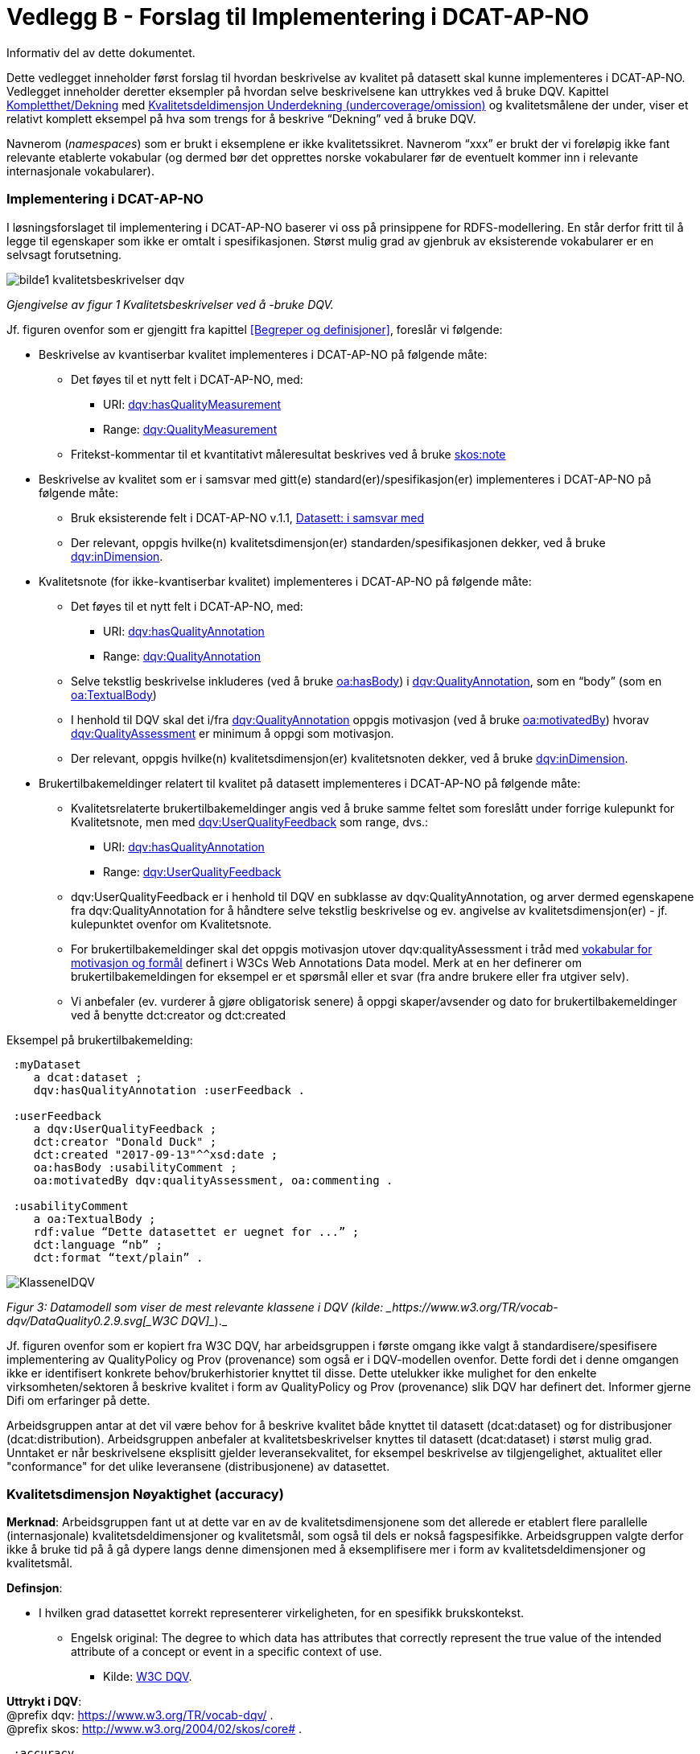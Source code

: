 [[vedleggB,vedlegg B]]

= Vedlegg B - Forslag til Implementering i DCAT-AP-NO
Informativ del av dette dokumentet.

Dette vedlegget inneholder først forslag til hvordan beskrivelse av kvalitet på datasett skal kunne implementeres i DCAT-AP-NO. Vedlegget inneholder deretter eksempler på hvordan selve beskrivelsene kan uttrykkes ved å bruke DQV. Kapittel <<Kompletthet/Dekning>> med <<Underdekning>> og kvalitetsmålene der under, viser et relativt komplett eksempel på hva som trengs for å beskrive “Dekning” ved å bruke DQV.

Navnerom (_namespaces_) som er brukt i eksemplene er ikke kvalitetssikret. Navnerom “xxx” er brukt der vi foreløpig ikke fant relevante etablerte vokabular (og dermed bør det opprettes norske vokabularer før de eventuelt kommer inn i relevante internasjonale vokabularer).

=== Implementering i DCAT-AP-NO

I løsningsforslaget til implementering i DCAT-AP-NO baserer vi oss på  prinsippene for RDFS-modellering. En står derfor fritt til å legge til egenskaper som ikke er omtalt i spesifikasjonen. Størst mulig grad av gjenbruk av eksisterende vokabularer er en selvsagt forutsetning.

image::images/bilde1_kvalitetsbeskrivelser_dqv.jpg[]
_Gjengivelse av figur 1 Kvalitetsbeskrivelser ved å -bruke DQV._

Jf. figuren ovenfor som er gjengitt fra kapittel <<Begreper og definisjoner>>, foreslår vi følgende:

 * Beskrivelse av kvantiserbar kvalitet implementeres i DCAT-AP-NO på følgende måte:
 ** Det føyes til et nytt felt i DCAT-AP-NO, med:
 *** URI: https://www.w3.org/TR/vocab-dqv/#dqv:hasQualityMeasurement[dqv:hasQualityMeasurement]
 *** Range: https://www.w3.org/TR/vocab-dqv/#dqv:QualityMeasurement[dqv:QualityMeasurement]
 ** Fritekst-kommentar til et kvantitativt måleresultat beskrives ved å bruke https://www.w3.org/2009/08/skos-reference/skos.html#note[skos:note]
 * Beskrivelse av kvalitet som er i samsvar med gitt(e) standard(er)/spesifikasjon(er) implementeres i DCAT-AP-NO på følgende måte:
 ** Bruk eksisterende felt i DCAT-AP-NO v.1.1, https://doc.difi.no/dcat-ap-no/#datasett-i-samsvar-med[Datasett: i samsvar med]
 ** Der relevant, oppgis hvilke(n) kvalitetsdimensjon(er) standarden/spesifikasjonen dekker, ved å bruke https://www.w3.org/TR/vocab-dqv/#dqv:inDimension[dqv:inDimension].
 * Kvalitetsnote (for ikke-kvantiserbar kvalitet) implementeres i DCAT-AP-NO på følgende måte:
 ** Det føyes til et nytt felt i DCAT-AP-NO, med:
 *** URI: https://www.w3.org/TR/vocab-dqv/#dqv:hasQualityAnnotation[dqv:hasQualityAnnotation]
 *** Range: https://www.w3.org/TR/vocab-dqv/#dqv:QualityAnnotation[dqv:QualityAnnotation]
 ** Selve tekstlig beskrivelse inkluderes (ved å bruke https://www.w3.org/TR/annotation-vocab/#hasbody[oa:hasBody]) i https://www.w3.org/TR/vocab-dqv/#dqv:QualityAnnotation[dqv:QualityAnnotation], som en “body” (som en https://www.w3.org/TR/annotation-vocab/#textualbody[oa:TextualBody])
 ** I henhold til DQV skal det i/fra https://www.w3.org/TR/vocab-dqv/#dqv:QualityAnnotation[dqv:QualityAnnotation] oppgis motivasjon (ved å bruke https://www.w3.org/TR/annotation-vocab/#motivatedby[oa:motivatedBy]) hvorav https://www.w3.org/TR/vocab-dqv/#dqv:qualityAssessment[dqv:QualityAssessment] er minimum å oppgi som motivasjon.
 ** Der relevant, oppgis hvilke(n) kvalitetsdimensjon(er) kvalitetsnoten dekker, ved å bruke https://www.w3.org/TR/vocab-dqv/#dqv:inDimension[dqv:inDimension].
 * Brukertilbakemeldinger relatert til kvalitet på datasett implementeres i DCAT-AP-NO på følgende måte:

 ** Kvalitetsrelaterte brukertilbakemeldinger angis ved å bruke samme feltet som foreslått under forrige kulepunkt for Kvalitetsnote, men med https://www.w3.org/TR/vocab-dqv/#dqv:UserQualityFeedback[dqv:UserQualityFeedback] som range, dvs.:
 *** URI: https://www.w3.org/TR/vocab-dqv/#dqv:hasQualityAnnotation[dqv:hasQualityAnnotation]
 *** Range: https://www.w3.org/TR/vocab-dqv/#dqv:UserQualityFeedback[dqv:UserQualityFeedback]
 ** dqv:UserQualityFeedback er i henhold til DQV en subklasse av dqv:QualityAnnotation, og arver dermed egenskapene fra dqv:QualityAnnotation for å håndtere selve tekstlig beskrivelse og ev. angivelse av kvalitetsdimensjon(er) - jf. kulepunktet ovenfor om Kvalitetsnote.
 ** For brukertilbakemeldinger skal det oppgis motivasjon utover dqv:qualityAssessment i tråd med https://www.w3.org/TR/2016/CR-annotation-model-20160705/#motivation-and-purpose[vokabular for motivasjon og formål] definert i  W3Cs Web Annotations Data model. Merk at en her definerer om brukertilbakemeldingen for eksempel er et spørsmål eller et svar (fra andre brukere eller fra utgiver selv).
 ** Vi anbefaler (ev. vurderer å gjøre obligatorisk senere) å oppgi skaper/avsender og dato for brukertilbakemeldinger ved å benytte dct:creator og dct:created

Eksempel på brukertilbakemelding:
....
 :myDataset
    a dcat:dataset ;
    dqv:hasQualityAnnotation :userFeedback .

 :userFeedback
    a dqv:UserQualityFeedback ;
    dct:creator "Donald Duck" ;
    dct:created "2017-09-13"^^xsd:date ;
    oa:hasBody :usabilityComment ;
    oa:motivatedBy dqv:qualityAssessment, oa:commenting .

 :usabilityComment
    a oa:TextualBody ;
    rdf:value “Dette datasettet er uegnet for ...” ;
    dct:language “nb” ;
    dct:format “text/plain” .
....
image::images/KlasseneIDQV.png[]

_Figur 3: Datamodell som viser de mest relevante klassene i DQV (kilde: _https://www.w3.org/TR/vocab-dqv/DataQuality0.2.9.svg[_W3C DQV]__)._

Jf. figuren ovenfor som er kopiert fra W3C DQV, har arbeidsgruppen i første omgang ikke valgt å standardisere/spesifisere implementering av QualityPolicy og Prov (provenance) som også er i DQV-modellen ovenfor. Dette fordi det i denne omgangen ikke er identifisert konkrete behov/brukerhistorier knyttet til disse. Dette utelukker ikke mulighet for den enkelte virksomheten/sektoren å beskrive kvalitet i form av QualityPolicy og Prov (provenance) slik DQV har definert det. Informer gjerne Difi om erfaringer på dette.

Arbeidsgruppen antar at det vil være behov for å beskrive kvalitet både knyttet til datasett (dcat:dataset) og for distribusjoner (dcat:distribution). Arbeidsgruppen anbefaler at kvalitetsbeskrivelser knyttes til datasett (dcat:dataset) i størst mulig grad. Unntaket er når beskrivelsene eksplisitt gjelder leveransekvalitet, for eksempel beskrivelse av tilgjengelighet, aktualitet eller "conformance" for det ulike leveransene (distribusjonene) av datasettet.

[[Noyaktighet,Nøyaktighet]]

=== Kvalitetsdimensjon Nøyaktighet (accuracy)

*Merknad*: Arbeidsgruppen fant ut at dette var en av de kvalitetsdimensjonene som det allerede er etablert flere parallelle (internasjonale) kvalitetsdeldimensjoner og kvalitetsmål, som også til dels er nokså fagspesifikke. Arbeidsgruppen valgte derfor ikke å bruke tid på å gå dypere langs denne dimensjonen med å eksemplifisere mer i form av kvalitetsdeldimensjoner og kvalitetsmål.

*Definsjon*:

 * I hvilken grad datasettet korrekt representerer virkeligheten, for en spesifikk brukskontekst.
 ** Engelsk original: The degree to which data has attributes that correctly represent the true value of the intended attribute of a concept or event in a specific context of use.
 *** Kilde: https://www.w3.org/TR/vocab-dqv/#DimensionsOfISOIEC25012[W3C DQV].

*Uttrykt i DQV*:  +
@prefix dqv: <https://www.w3.org/TR/vocab-dqv/> . +
@prefix skos: <http://www.w3.org/2004/02/skos/core#> .
....
 :accuracy
    a dqv:Dimension ;
    skos:prefLabel “accuracy”@en ;
    skos:prefLabel “nøyaktighet”@nb ;
    skos:definition “the degree to which data has attributes that correctly represent the true value of the intended attribute of a concept or event in a specific context of use”@en .
....

[[Komplett,Kompletthet/Dekning]]
=== Kvalitetsdimensjon Kompletthet/Dekning (completeness/coverage)


*Merknad*: Arbeidsgruppen fant ut at dette er en av de kvalitetsdimensjonene som det er mulig å bli enig om noen få felles kvalitetsdeldimensjoner og der under kvalitetsmål.

*Merknad*: “Dekning” er bredere enn “Kompletthet” (completeness fra http://iso25000.com/index.php/en/iso-25000-standards/iso-25012[ISO/IEC 25012]). “Dekning” inkluderer bl.a. “Overdekning”. Termen “kompletthet” er allikevel tatt med fordi den allerede er tungt brukt i fagmiljøene.

*Definisjon*:

 * I hvilken grad datasettet inneholder forventede opplysninger, for en spesifikk brukskontekst.

*Uttrykt i DQV*:  +
@prefix dqv: <https://www.w3.org/TR/vocab-dqv/> . +
@prefix skos: <http://www.w3.org/2004/02/skos/core#> .

....
 :coverage
    a dqv:Dimension ;
    skos:prefLabel “coverage”@en ;
    skos:prefLabel “dekning”@nb ;
    skos:altLabel “kompletthet”@nb ;
    skos:definition “i hvilken grad datasettet inneholder forventede opplysninger, for en spesifikk brukskontekst”@nb .
....

[[Underdekning]]
==== Kvalitetsdeldimensjon Underdekning (undercoverage/omission)


*Merknad*: med noe redaksjonelt avvik tilsvarer dette ISO 19157:2013(E) Annex D.2.2.

*Definisjon*:

 * I hvilken grad det mangler elementer som forventes å være med, for en spesifikk brukskontekst.

*Uttrykt i DQV*:  +
@prefix dqv: <https://www.w3.org/TR/vocab-dqv/> . +
@prefix skos: <http://www.w3.org/2004/02/skos/core#> . +
@prefix xxx: <https://ikke.eksisterer.enda/pre_def_kvalitetsmaal/> ;  +
skos:note “antar at det blir etablert en oversikt over pre-definerte kvalitets(del)dimensjoner og kvalitetsmål som kan refereres med en URI”@nb .

....
 :undercoverage
    a dqv:Dimension ;
    skos:prefLabel “undercoverage”@en ;
    skos:prefLabel “underdekning”@nb ;
    skos:altLabel “omission”@en ;
    skos:definition “the degree to which required information is missing in a particular dataset”@en ;
    skos:broader xxx:coverage # antar at “coverage” er definert.
....

===== Kvalitetsmål Manglende elementer (missing items)


*Merknad*: ISO 19757:2013(E) Table D.5 - Missing item definerer et kvalitetsmål på hvorvidt et gitt/spesifikt element mangler, mens det som omhandles her i dette avsnittet er et kvalitetsmål på hvorvidt det mangler noen (uspesifikke) elementer i datasettet, derfor “elementer”/“items” i flertall.

*Definisjon*:

 * Hvorvidt det mangler noen elementer i datasettet.

*Uttrykt i DQV*: +
@prefix dqv: <https://www.w3.org/TR/vocab-dqv/> . +
@prefix skos: <http://www.w3.org/2004/02/skos/core#> . +
@prefix xsd: <https://www.w3.org/TR/xmlschema11-2/> . +
@prefix xxx: <https://ikke.eksisterer.enda/pre_def_kvalitetsmaal/> ;  +
skos:note “antar at det blir etablert en oversikt over pre-definerte kvalitets(del)dimensjoner og kvalitetsmål som kan refereres med en URI”@nb . +

#definisjon av kvalitetsmål +

....
 :missingItemsMetric
    a dqv:Metric ;
    skos:prefLabel “missing items metric”@en ;
    skos:prefLabel “hvorvidt det mangler elementer”@nb ;
    skos:definition “whether there are some items missing in a particular dataset”@en ;
    dqv:expectedDataType xsd:boolean ;
    dqv:inDimension xxx:undercoverage # antar at “undercoverage” er definert .
....
#eksempel på angivelse av måleresultat “true” (ja, det mangler noe)
....
 :measurementMissingItems
    a dqv:QualityMeasurement ;
    dqv:isMeasurementOf :missingItemsMetric ;
    dqv:value “true”^^xsd:boolean .
....

[[Antall,Antall manglende elementer]]
===== Kvalitetsmål Antall manglende elementer (number of missing items)


*Definisjon*:

 * Antall elementer som ikke er i datasettet men som forventes å være med.

*Uttrykt i DQV*: +
@prefix dqv: <https://www.w3.org/TR/vocab-dqv/> . +
@prefix skos: <http://www.w3.org/2004/02/skos/core#> . +
@prefix xsd: <https://www.w3.org/TR/xmlschema11-2/> . +
@prefix xxx: <https://ikke.eksisterer.enda/pre_def_kvalitetsmaal/> ;  +
  skos:note “antar at det blir etablert en oversikt over pre-definerte kvalitets(del)dimensjoner og kvalitetsmål som kan refereres med en URI”@nb . +

#definisjon av kvalitetsmål
....
 :numberOfMissingItemsMetric
    a dqv:Metric ;
    skos:prefLabel “number of missing items metric”@en ;
    skos:prefLabel “antall manglende elementer”@nb ;
    skos:definition “number of items that are missing in the dataset”@en ;
    dqv:expectedDataType xsd:integer ;
    dqv:inDimension xxx:undercoverage # antar at “undercoverage” er definert .
....
#eksempel på angivelse av måleresultat “8” (mangler åtte elementer)
....
 :measurementNumerOfMissingItems
    a dqv:QualityMeasurement ;
    dqv:isMeasurementOf :numberOfMissingItemsMetric ;
    dqv:value “8”^^xsd:integer .
....

[[Andel,Andel manglende elementer]]
===== Kvalitetsmål Andel manglende elementer (rate of missing items)


*Definisjon*:

 * Forholdet mellom antall elementer som mangler og antall elementer som skulle være med i datasettet.

*Uttrykt i DQV*: +
@prefix dqv: <https://www.w3.org/TR/vocab-dqv/> . +
@prefix skos: <http://www.w3.org/2004/02/skos/core#> . +
@prefix xsd: <https://www.w3.org/TR/xmlschema11-2/> . +
@prefix xxx: <https://ikke.eksisterer.enda/pre_def_kvalitetsmaal/> ;  +
skos:note “antar at det blir etablert en oversikt over pre-definerte kvalitets(del)dimensjoner og kvalitetsmål som kan refereres med en URI”@nb .

#definisjon av kvalitetsmål +
....
 :rateOfMissingItemsMetric
    a dqv:Metric ;
    skos:prefLabel “rate of missing items metric”@en ;
    skos:prefLabel “andel manglende elementer”@nb ;
    skos:definition “ratio between the number of items that are missing and the number of the items that should be present”@en ;
    dqv:expectedDataType xsd:decimal ;
    dqv:inDimension xxx:undercoverage # antar at “undercoverage” er definert .
....
#eksempel på angivelse av måleresultat “0.08” (mangler 8%) +
....
 :measurementRateOfMissingItems
    a dqv:QualityMeasurement ;
    dqv:isMeasurementOf :rateOfMissingItemsMetric ;
    dqv:value “0.08”^^xsd:decimal .
....

[[Overdekning]]
==== Kvalitetsdeldimensjon Overdekning (overcoverage/commission)


Overdekning kan defineres på helt tilsvarende måte (men “motsatt vis”) som for underdekning i avsnittet foran, dvs. om elementer som ikke skulle vært i datasettet. Arbeidsgruppen velger derfor ikke å bruke tid på å eksemplifisere denne deldimensjonen.

*Merknad*: med noe redaksjonelt avvik tilsvarer dette ISO 19157:2013(E) Annex D.2.1.

*Definisjon*:

 * I hvilken grad datasettet inneholder overflødige elementer

*Merknad til definisjonen*:

 * Eksklusive <<dubletter>> (som er en egen kvalitetsdeldimensjon)

*Uttrykt i DQV*:  +
@prefix dqv: <https://www.w3.org/TR/vocab-dqv/> . +
@prefix skos: <http://www.w3.org/2004/02/skos/core#> . +
@prefix xxx: <https://ikke.eksisterer.enda/pre_def_kvalitetsmaal/> ;  +
skos:note “antar at det blir etablert en oversikt over pre-definerte kvalitets(del)dimensjoner og kvalitetsmål som kan refereres med en URI”@nb . +
....
 :overcoverage
    a dqv:Dimension ;
    skos:prefLabel “overcoverage”@en ;
    skos:prefLabel “overdekning”@nb ;
    skos:altLabel “commission”@en ;
    skos:definition “the degree to which a particular dataset contains excess items”@en ;
    skos:note “exclusive duplicate”@en ;
    skos:broader xxx:coverage # antar at “coverage” er definert .
....

==== Kvalitetsdeldimensjon Selektivitet (selectivity)


*Definisjon*:

 * I hvilken grad datasettet dekker den statistiske populasjonen.

*Uttrykt i DQV*:  +
@prefix dqv: <https://www.w3.org/TR/vocab-dqv/> . +
@prefix skos: <http://www.w3.org/2004/02/skos/core#> . +
@prefix xxx: <https://ikke.eksisterer.enda/pre_def_kvalitetsmaal/> ;  +
skos:note “antar at det blir etablert en oversikt over pre-definerte kvalitets(del)dimensjoner og kvalitetsmål som kan refereres med en URI”@nb . +
....
 :selectivity
    a dqv:Dimension ;
    skos:prefLabel “selectivity”@en ;
    skos:prefLabel “selektivitet”@nb ;
    skos:definition “the degree to which a particular dataset represents the statistical population”@en ;
    skos:broader xxx:coverage # antar at “coverage” er definert .
....

[[dublett,dubletter]]
==== Kvalitetsdeldimensjon Dublett (redundancy/duplicate)


*Definisjon*:

 * I hvilken grad datasettet inneholder flere enn én forekomst av samme opplysning.

*Uttrykt i DQV*:  +
@prefix dqv: <https://www.w3.org/TR/vocab-dqv/> . +
@prefix skos: <http://www.w3.org/2004/02/skos/core#> . +
@prefix xxx: <https://ikke.eksisterer.enda/pre_def_kvalitetsmaal/> ;  +
skos:note “antar at det blir etablert en oversikt over pre-definerte kvalitets(del)dimensjoner og kvalitetsmål som kan refereres med en URI”@nb . +
....
 :redundancy
    a dqv:Dimension ;
    skos:prefLabel “redundancy”@en ;
    skos:altLabel “duplicate”@en ;
    skos:prefLabel “dublett”@nb ;
    skos:definition “the degree to which a particular dataset contains more than one instance of the same information”@en ;
    skos:broader xxx:coverage # antar at “coverage” er definert .
....

=== Kvalitetsdimensjon Aktualitet (currentness/timeliness)


*Definisjon*:

 * Graden av “ferskhet” av datasettet, for en spesifikk brukskontekst.
 ** Engelsk original: The degree to which data has attributes that are of the right age in a specific context of use.
 *** Kilde: https://www.w3.org/TR/vocab-dqv/#DimensionsOfISOIEC25012[W3C DQV].

*Uttrykt i DQV*:  +
@prefix dqv: <https://www.w3.org/TR/vocab-dqv/> . +
@prefix skos: <http://www.w3.org/2004/02/skos/core#> . +
....
 :currentness
    a dqv:Dimension ;
    skos:prefLabel “currentness”@en ;
    skos:altLabel “timeliness”@en ;
    skos:prefLabel “aktualitet”@nb ;
    skos:definition “the degree to which data has attributes that are of the right age in a specific context of use”@en .
....
=== Kvalitetsdimensjon Samsvar (compliance/conformity)


*Definisjon*:

 * I hvilken grad datasettet er i samsvar med standarder, konvensjoner, regler eller lignende som regulerer datakvalitet, for en spesifikk brukskontekst.
 ** Engelsk original: The degree to which data has attributes that adhere to standards, conventions or regulations in force and similar rules relating to data quality in a specific context of use.
 *** Kilde: https://www.w3.org/TR/vocab-dqv/#DimensionsOfISOIEC25012[W3C DQV].

*Uttrykt i DQV*:  +
@prefix dqv: <https://www.w3.org/TR/vocab-dqv/> . +
@prefix skos: <http://www.w3.org/2004/02/skos/core#> . +
....
 :compliance
    a dqv:Dimension ;
    skos:prefLabel “compliance”@en ;
    skos:altLabel “conformity”@en ;
    skos:prefLabel “samsvar”@nb ;
    skos:definition “the degree to which data has attributes that adhere to standards, conventions or regulations in force and similar rules relating to data quality in a specific context of use”@en .
....

==== Kvalitetsbeskrivelse I samsvar med (conforms to)


*Definisjon*:

 * Datasettet er i samsvar med gitt standard, spesifikasjon, regel og lignende

*Uttrykt i DQV*:  +
@prefix dcat: <https://www.w3.org/ns/dcat#> . +
@prefix dqv: <https://www.w3.org/TR/vocab-dqv/> . +
@prefix skos: <http://www.w3.org/2004/02/skos/core#> . +
@prefix dcterms: <http://dublincore.org/documents/dcmi-terms/> . +
@prefix foaf: <http://xmlns.com/foaf/spec/> . +
@prefix xsd: <https://www.w3.org/TR/xmlschema11-2/> . +
@prefix xxx: <https://ikke.eksisterer.enda/pre_def_kvalitetsmaal/> ;  +
skos:note “antar at det blir etablert en oversikt over pre-definerte kvalitets(del)dimensjoner og kvalitetsmål som kan refereres med en URI”@nb .
....
 :myDataset
    a dcat:dataset ;
    dcterms:conformsTo :aQualityStandard .

 :aQualityStandard
    a dcterms:Standard ;
    dcterms:title "Standard for ..."@en ;
    dcterms:comment “The standard defines ...”@en ;
    dcterms:issued "2017-08-01"^^xsd:date ;
    foaf:page <https://path.ToThe.Standard/aStandard> ;
    dqv:inDimension xxx:compliance # antar at “compliance” er definert .
....

=== Kvalitetsdimensjon Tilgjengelighet (availability)


*Definisjon*:

 * I hvilken grad datasettet kan nåes av brukere og/eller dataapplikasjoner, for en spesifikk brukskontekst.
 ** Engelsk original: The degree to which data has attributes that enable it to be retrieved by authorized users and/or applications in a specific context of use.
 *** Kilde: https://www.w3.org/TR/vocab-dqv/#DimensionsOfISOIEC25012[W3C DQV].

*Uttrykt i DQV*:  +
@prefix dqv: <https://www.w3.org/TR/vocab-dqv/> . +
@prefix skos: <http://www.w3.org/2004/02/skos/core#> . +
....
:availability
    a dqv:Dimension ;
    skos:prefLabel “availability”@en ;
    skos:prefLabel “tilgjengelighet”@nb ;
    skos:definition “the degree to which data has attributes that enable it to be retrieved by users and/or applications in a specific context of use”@en .
....

=== Kvalitetsdimensjon Relevans (relevancy)


*Definisjon*:

 * I hvilken grad datasettet inneholder data som dekker behov, for en spesifikk brukskontekst.
 ** Engelsk original: Relevancy refers to the provision of information which is in accordance with the task at hand and important to the users’ query.
 *** Kilde: https://www.w3.org/TR/vocab-dqv/#DimensionsofZaveri[W3C DQV].

*Uttrykt i DQV*:  +
@prefix dqv: <https://www.w3.org/TR/vocab-dqv/> . +
@prefix skos: <http://www.w3.org/2004/02/skos/core#> . +
....
 :relevancy
    a dqv:Dimension ;
    skos:prefLabel “relevancy”@en ;
    skos:prefLabel “relevans”@nb ;
    skos:definition “the provision of information which is in accordance with the task at hand and important to the users”@en .
....

==== Ikke-kvantitativ/fritekst beskrivelse Bruksformål (specific usage)


*Definisjon*:

 * Fritekst beskrivelse av hva datasettet er opprettet/innsamlet for

*Uttrykt i DQV*: +
@prefix dcat: <https://www.w3.org/ns/dcat#> . +
@prefix dqv: <https://www.w3.org/TR/vocab-dqv/> . +
@prefix skos: <http://www.w3.org/2004/02/skos/core#> . +
@prefix dc: <http://dublincore.org/documents/dces/> . +
@prefix oa: <http://www.w3.org/ns/oa#> . +
@prefix rdf: <http://www.w3.org/1999/02/22-rdf-syntax-ns#> . +
@prefix xsd: <https://www.w3.org/TR/xmlschema11-2/> . +
@prefix xxx: <https://ikke.eksisterer.enda/pre_def_kvalitetsmaal/> ;  +
skos:note “antar at det blir etablert en oversikt over pre-definerte kvalitets(del)dimensjoner og kvalitetsmål som kan refereres med en URI”@nb .

....
 :myDataset
    a dcat:dataset ;
    dqv:hasQualityAnnotation :usageAnnotation .

 :usageAnnotation
    a dqv:QualityAnnotation ;
    skos:prefLabel “usability”@en ;
    skos:prefLabel “egnethet”@nb ;
    skos:definition “hva datasettet er opprettet/innsamlet for”@nb ;
    dqv:inDimension xxx:relevancy # antar at “relevancy” er definert ;
    oa:hasBody :usageDescription ;
    oa:motivatedBy dqv:qualityAssessment .

 :usageDescription
    a oa:TextualBody ;
    rdf:value “datasettet er opprettet for ...” ;
    dc:language “nb” ;
    dc:format “text/plain” .
....

==== Ikke-kvantitativ/fritekst beskrivelse Egnethet (usability)


*Definisjon*:

 * Fritekst beskrivelse av hva datasettet er, og ikke er, egnet til

*Uttrykt i DQV*:  +
@prefix dcat: <https://www.w3.org/ns/dcat#> . +
@prefix dqv: <https://www.w3.org/TR/vocab-dqv/> . +
@prefix skos: <http://www.w3.org/2004/02/skos/core#> . +
@prefix dc: <http://dublincore.org/documents/dces/> . +
@prefix oa: <http://www.w3.org/ns/oa#> . +
@prefix rdf: <http://www.w3.org/1999/02/22-rdf-syntax-ns#> . +
@prefix xsd: <https://www.w3.org/TR/xmlschema11-2/> . +
@prefix xxx: <https://ikke.eksisterer.enda/pre_def_kvalitetsmaal/> ;  +
skos:note “antar at det blir etablert en oversikt over pre-definerte kvalitets(del)dimensjoner og kvalitetsmål som kan refereres med en URI”@nb .

....
 :myDataset
    a dcat:dataset ;
    dqv:hasQualityAnnotation :usageAnnotation .

 :usabilityAnnotation
    a dqv:QualityAnnotation ;
    skos:prefLabel “usability”@en ;
    skos:prefLabel “egnethet”@nb ;
    skos:definition “hva datasettet er, og ikke er, egnet til”@nb ;
    dqv:inDimension xxx:relevancy # antar at “relevancy” er definert ;
    oa:hasBody :usabilityDescription ;
    oa:motivatedBy dqv:qualityAssessment .

 :usabilityDescription
    a oa:TextualBody ;
    rdf:value “datasettet er best egnet for å beregne …, men kan by på utfordringer når det også brukes til å analysere ...” ;
    dc:language “nb” ;
    dc:format “text/plain” .
....

